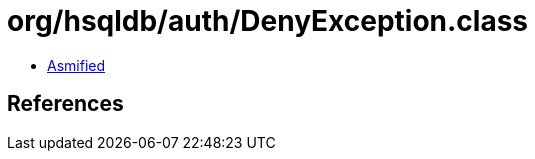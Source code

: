 = org/hsqldb/auth/DenyException.class

 - link:DenyException-asmified.java[Asmified]

== References

